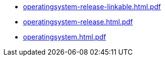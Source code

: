 * https://commoncriteria.github.io/operatingsystem/xml-builder-test-2/operatingsystem-release-linkable.html.pdf[operatingsystem-release-linkable.html.pdf]
* https://commoncriteria.github.io/operatingsystem/xml-builder-test-2/operatingsystem-release.html.pdf[operatingsystem-release.html.pdf]
* https://commoncriteria.github.io/operatingsystem/xml-builder-test-2/operatingsystem.html.pdf[operatingsystem.html.pdf]
